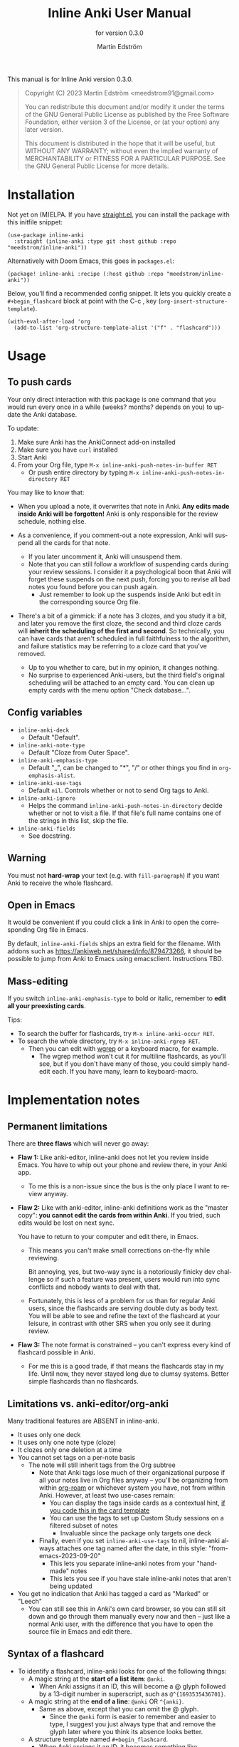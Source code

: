 #+TITLE: Inline Anki User Manual
#+AUTHOR: Martin Edström
#+EMAIL: meedstrom91@gmail.com
#+LANGUAGE: en

#+texinfo_deffn: t
#+texinfo_dir_category: Emacs
#+texinfo_dir_title: Inline Anki: (inline-anki).
#+texinfo_dir_desc: Embed implicit flashcards in flowing text.
#+subtitle: for version 0.3.0

This manual is for Inline Anki version 0.3.0.

#+BEGIN_QUOTE
Copyright (C) 2023 Martin Edström <meedstrom91@gmail.com>

You can redistribute this document and/or modify it under the terms of the GNU General Public License as published by the Free Software Foundation, either version 3 of the License, or (at your option) any later version.

This document is distributed in the hope that it will be useful, but WITHOUT ANY WARRANTY; without even the implied warranty of MERCHANTABILITY or FITNESS FOR A PARTICULAR PURPOSE.  See the GNU General Public License for more details.
#+END_QUOTE

* Installation

Not yet on (M)ELPA.  If you have [[https://github.com/raxod502/straight.el][straight.el]], you can install the package with this initfile snippet:

#+begin_src elisp
(use-package inline-anki
  :straight (inline-anki :type git :host github :repo "meedstrom/inline-anki"))
#+end_src

Alternatively with Doom Emacs, this goes in =packages.el=:

#+begin_src elisp
(package! inline-anki :recipe (:host github :repo "meedstrom/inline-anki"))
#+end_src

Below, you'll find a recommended config snippet.  It lets you quickly create a =#+begin_flashcard= block at point with the C-c , key  (=org-insert-structure-template=).

#+begin_src elisp
(with-eval-after-load 'org
  (add-to-list 'org-structure-template-alist '("f" . "flashcard")))
#+end_src

* Usage
** To push cards

Your only direct interaction with this package is one command that you would run every once in a while (weeks? months? depends on you) to update the Anki database.

To update:

1. Make sure Anki has the AnkiConnect add-on installed
2. Make sure you have =curl= installed
3. Start Anki
4. From your Org file, type =M-x inline-anki-push-notes-in-buffer RET=
   - Or push entire directory by typing =M-x inline-anki-push-notes-in-directory RET=

You may like to know that:
- When you upload a note, it overwrites that note in Anki.  *Any edits made inside Anki will be forgotten!*  Anki is only responsible for the review schedule, nothing else.

- As a convenience, if you comment-out a note expression, Anki will suspend all the cards for that note.
  - If you later uncomment it, Anki will unsuspend them.
  - Note that you can still follow a workflow of suspending cards during your review sessions.  I consider it a psychological boon that Anki will forget these suspends on the next push, forcing you to revise all bad notes you found before you can push again.
    - Just remember to look up the suspends inside Anki but edit in the corresponding source Org file.

- There's a bit of a gimmick: if a note has 3 clozes, and you study it a bit, and later you remove the first cloze, the second and third cloze cards will *inherit the scheduling of the first and second*.  So technically, you can have cards that aren't scheduled in full faithfulness to the algorithm, and failure statistics may be referring to a cloze card that you've removed.
  - Up to you whether to care, but in my opinion, it changes nothing.
  - No surprise to experienced Anki-users, but the third field's original scheduling will be attached to an empty card.  You can clean up empty cards with the menu option "Check database...".

** Config variables

- =inline-anki-deck=
  - Default "Default".

- =inline-anki-note-type=
  - Default "Cloze from Outer Space".

- =inline-anki-emphasis-type=
  - Default "_", can be changed to "*", "/" or other things you find in =org-emphasis-alist=.

- =inline-anki-use-tags=
  - Default =nil=.  Controls whether or not to send Org tags to Anki.

- =inline-anki-ignore=
  - Helps the command =inline-anki-push-notes-in-directory= decide whether or not to visit a file.  If that file's full name contains one of the strings in this list, skip the file.

- =inline-anki-fields=
  - See docstring.

** Warning
You must not *hard-wrap* your text (e.g. with =fill-paragraph=) if you want Anki to receive the whole flashcard.

** Open in Emacs
It would be convenient if you could click a link in Anki to open the corresponding Org file in Emacs.

By default, =inline-anki-fields= ships an extra field for the filename.  With addons such as https://ankiweb.net/shared/info/879473266, it should be possible to jump from Anki to Emacs using emacsclient.  Instructions TBD.

** Mass-editing
If you switch =inline-anki-emphasis-type= to bold or italic, remember to *edit all your preexisting cards*.

Tips:

- To search the buffer for flashcards, try =M-x inline-anki-occur RET=.
- To search the whole directory, try =M-x inline-anki-rgrep RET=.
  - Then you can edit with [[http://github.com/mhayashi1120/Emacs-wgrep][wgrep]] or a keyboard macro, for example.
    - The wgrep method won't cut it for multiline flashcards, as you'll see, but if you don't have many of those, you could simply hand-edit each.  If you have many, learn to keyboard-macro.
* Implementation notes
** Permanent limitations

There are *three flaws* which will never go away:

- *Flaw 1:* Like anki-editor, inline-anki does not let you review inside Emacs.  You have to whip out your phone and review there, in your Anki app.

  - To me this is a non-issue since the bus is the only place I want to review anyway.

- *Flaw 2:* Like with anki-editor, inline-anki definitions work as the "master copy": *you cannot edit the cards from within Anki*.  If you tried, such edits would be lost on next sync.

  You have to return to your computer and edit there, in Emacs.

  - This means you can't make small corrections on-the-fly while reviewing.

    Bit annoying, yes, but two-way sync is a notoriously finicky dev challenge so if such a feature was present, users would run into sync conflicts and nobody wants to deal with that.

  - Fortunately, this is less of a problem for us than for regular Anki users, since the flashcards are serving double duty as body text.  You will be able to see and refine the text of the flashcard at your leisure, in contrast with other SRS when you only see it during review.

- *Flaw 3:* The note format is constrained -- you can't express every kind of flashcard possible in Anki.
  
  - For me this is a good trade, if that means the flashcards stay in my life.  Until now, they never stayed long due to clumsy systems.   Better simple flashcards than no flashcards.

** Limitations vs. anki-editor/org-anki

Many traditional features are ABSENT in inline-anki.

- It uses only one deck
- It uses only one note type (cloze)
- It clozes only one deletion at a time
- You cannot set tags on a per-note basis
  - The note will still inherit tags from the Org subtree
    - Note that Anki tags lose much of their organizational purpose if all your notes live in Org files anyway -- you'll be organizing from within [[https://github.com/org-roam/org-roam][org-roam]] or whichever system you have, not from within Anki.  However, at least two use-cases remain:
      - You can display the tags inside cards as a contextual hint, [[https://edstrom.dev/posts/qix2Q4W/how-to-display-tags-as-hint-in-all-anki-cards][if you code this in the card template]]
      - You can use the tags to set up Custom Study sessions on a filtered subset of notes
        - Invaluable since the package only targets one deck
    - Finally, even if you set =inline-anki-use-tags= to nil, inline-anki always attaches one tag named after the date, in this style: "from-emacs-2023-09-20"
      - This lets you separate inline-anki notes from your "handmade" notes
      - This lets you see if you have stale inline-anki notes that aren't being updated
- You get no indication that Anki has tagged a card as "Marked" or "Leech"
  - You can still see this in Anki's own card browser, so you can still sit down and go through them manually every now and then -- just like a normal Anki user, with the difference that you have to open the source file in Emacs and edit there.

** Syntax of a flashcard

- To identify a flashcard, inline-anki looks for one of the following things:
  - A magic string at the *start of a list item*: =@anki=.
    - When Anki assigns it an ID, this will become a @ glyph followed by a 13-digit number in superscript, such as =@^{1693535436701}=.
  - A magic string at the *end of a line*: =@anki= OR =^{anki}=.
    - Same as above, except that you can omit the @ glyph.
      - Since the =@anki= form is easier to remember and easier to type, I suggest you just always type that and remove the glyph later where you think its absence looks better.
  - A structure template named =#+begin_flashcard=.
    - When Anki assigns it an ID, it becomes something like =#+begin_flashcard 1693535436702=.

- Clozes are marked by _underline_ text.  If you prefer bold or italic, configure =inline-anki-emphasis-type=.
  - If necessary, you can write Anki's own ={{c1::}}= syntax directly.  Best I can tell, it's mainly useful for writing math equations.

* Q&A
- Can I continue using my [org-drill/org-anki/...] cards?
  - Yes!  Those packages treat whole Org subtrees as their "data objects", and this package does not.  You can even have an inline-anki card /inside/ an org-anki subtree.

